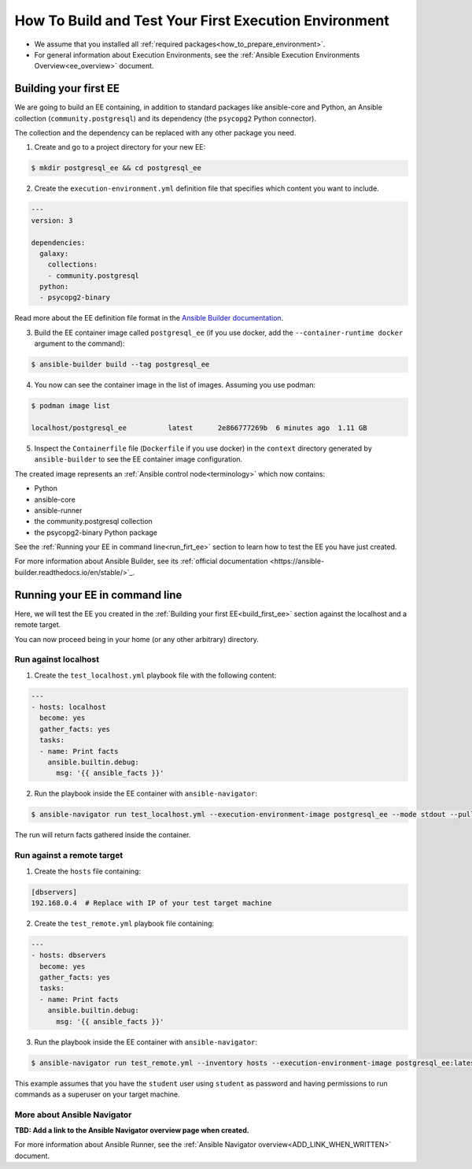 .. _how_to_build_and_test_first_ee:

******************************************************
How To Build and Test Your First Execution Environment
******************************************************

* We assume that you installed all :ref:`required packages<how_to_prepare_environment>`.
* For general information about Execution Environments, see the :ref:`Ansible Execution Environments Overview<ee_overview>` document.


.. _build_first_ee:

Building your first EE
======================

We are going to build an EE containing, in addition to standard packages like ansible-core and Python,
an Ansible collection (``community.postgresql``) and its dependency (the ``psycopg2`` Python connector).

The collection and the dependency can be replaced with any other package you need.

1. Create and go to a project directory for your new EE:

.. code-block:: bash

  $ mkdir postgresql_ee && cd postgresql_ee

2. Create the ``execution-environment.yml`` definition file that specifies which content you want to include.

.. code-block:: yaml

  ---
  version: 3

  dependencies:
    galaxy:
      collections:
      - community.postgresql
    python:
    - psycopg2-binary

Read more about the EE definition file format in the `Ansible Builder documentation <https://ansible-builder.readthedocs.io/en/stable/definition/>`_.

3. Build the EE container image called ``postgresql_ee`` (if you use docker, add the ``--container-runtime docker`` argument to the command):

.. code-block:: bash

  $ ansible-builder build --tag postgresql_ee

4. You now can see the container image in the list of images. Assuming you use podman:

.. code-block:: bash

  $ podman image list

  localhost/postgresql_ee          latest      2e866777269b  6 minutes ago  1.11 GB

5. Inspect the ``Containerfile`` file (``Dockerfile`` if you use docker) in the ``context`` directory generated by ``ansible-builder`` to see the EE container image configuration.

The created image represents an :ref:`Ansible control node<terminology>` which now contains:

* Python
* ansible-core
* ansible-runner
* the community.postgresql collection
* the psycopg2-binary Python package

See the :ref:`Running your EE in command line<run_firt_ee>` section to learn how to test the EE you have just created.

For more information about Ansible Builder, see its :ref:`official documentation <https://ansible-builder.readthedocs.io/en/stable/>`_.


.. _run_first_ee:

Running your EE in command line
===============================

Here, we will test the EE you created in the :ref:`Building your first EE<build_first_ee>` section against the localhost and a remote target.

You can now proceed being in your home (or any other arbitrary) directory.

Run against localhost
---------------------

1. Create the ``test_localhost.yml`` playbook file with the following content:

.. code-block:: yaml

  ---
  - hosts: localhost
    become: yes
    gather_facts: yes
    tasks:
    - name: Print facts
      ansible.builtin.debug:
        msg: '{{ ansible_facts }}'

2. Run the playbook inside the EE container with ``ansible-navigator``:

.. code-block:: bash

  $ ansible-navigator run test_localhost.yml --execution-environment-image postgresql_ee --mode stdout --pull-policy missing

The run will return facts gathered inside the container.

Run against a remote target
---------------------------

1. Create the ``hosts`` file containing:

.. code-block:: bash

  [dbservers]
  192.168.0.4  # Replace with IP of your test target machine

2. Create the ``test_remote.yml`` playbook file containing:

.. code-block:: yaml

  ---
  - hosts: dbservers
    become: yes
    gather_facts: yes
    tasks:
    - name: Print facts
      ansible.builtin.debug:
        msg: '{{ ansible_facts }}'

3. Run the playbook inside the EE container with ``ansible-navigator``:

.. code-block:: bash

  $ ansible-navigator run test_remote.yml --inventory hosts --execution-environment-image postgresql_ee:latest --mode stdout --pull-policy missing --enable-prompts -u student -k -K

This example assumes that you have the ``student`` user using ``student`` as password
and having permissions to run commands as a superuser on your target machine.

More about Ansible Navigator
----------------------------

**TBD: Add a link to the Ansible Navigator overview page when created.**

For more information about Ansible Runner, see the :ref:`Ansible Navigator overview<ADD_LINK_WHEN_WRITTEN>` document.
